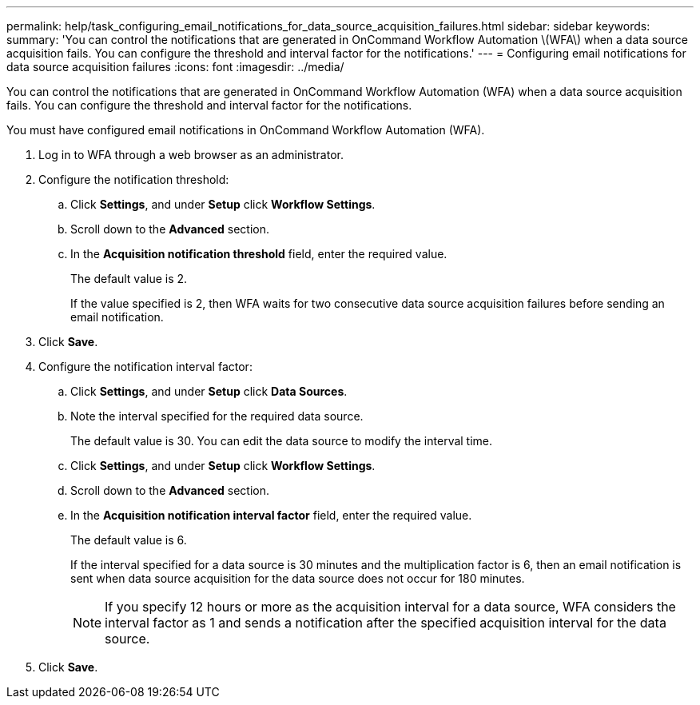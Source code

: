 ---
permalink: help/task_configuring_email_notifications_for_data_source_acquisition_failures.html
sidebar: sidebar
keywords: 
summary: 'You can control the notifications that are generated in OnCommand Workflow Automation \(WFA\) when a data source acquisition fails. You can configure the threshold and interval factor for the notifications.'
---
= Configuring email notifications for data source acquisition failures
:icons: font
:imagesdir: ../media/

You can control the notifications that are generated in OnCommand Workflow Automation (WFA) when a data source acquisition fails. You can configure the threshold and interval factor for the notifications.

You must have configured email notifications in OnCommand Workflow Automation (WFA).

. Log in to WFA through a web browser as an administrator.
. Configure the notification threshold:
 .. Click *Settings*, and under *Setup* click *Workflow Settings*.
 .. Scroll down to the *Advanced* section.
 .. In the *Acquisition notification threshold* field, enter the required value.
+
The default value is 2.
+
If the value specified is 2, then WFA waits for two consecutive data source acquisition failures before sending an email notification.
. Click *Save*.
. Configure the notification interval factor:
 .. Click *Settings*, and under *Setup* click *Data Sources*.
 .. Note the interval specified for the required data source.
+
The default value is 30. You can edit the data source to modify the interval time.

 .. Click *Settings*, and under *Setup* click *Workflow Settings*.
 .. Scroll down to the *Advanced* section.
 .. In the *Acquisition notification interval factor* field, enter the required value.
+
The default value is 6.
+
If the interval specified for a data source is 30 minutes and the multiplication factor is 6, then an email notification is sent when data source acquisition for the data source does not occur for 180 minutes.
+
NOTE: If you specify 12 hours or more as the acquisition interval for a data source, WFA considers the interval factor as 1 and sends a notification after the specified acquisition interval for the data source.
. Click *Save*.
